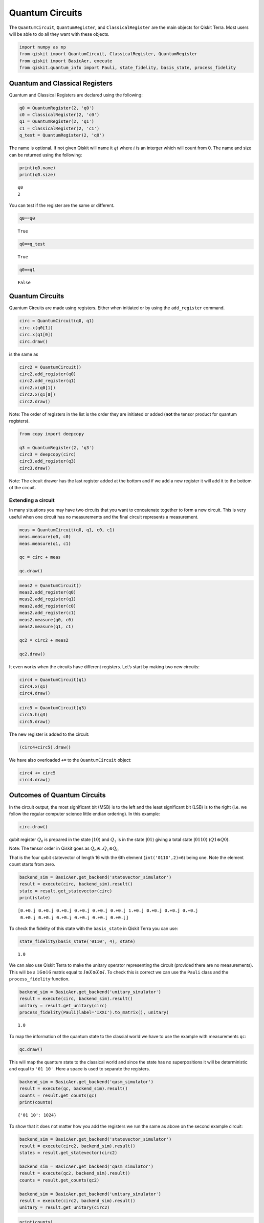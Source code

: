 


Quantum Circuits
================

The ``QuantumCircuit``, ``QuantumRegister``, and ``ClassicalRegister``
are the main objects for Qiskit Terra. Most users will be able to do all
they want with these objects.

.. code:: python

    import numpy as np
    from qiskit import QuantumCircuit, ClassicalRegister, QuantumRegister
    from qiskit import BasicAer, execute
    from qiskit.quantum_info import Pauli, state_fidelity, basis_state, process_fidelity 

Quantum and Classical Registers
-------------------------------

Quantum and Classical Registers are declared using the following:

.. code:: python

    q0 = QuantumRegister(2, 'q0')
    c0 = ClassicalRegister(2, 'c0')
    q1 = QuantumRegister(2, 'q1')
    c1 = ClassicalRegister(2, 'c1')
    q_test = QuantumRegister(2, 'q0')

The name is optional. If not given Qiskit will name it :math:`qi` where
:math:`i` is an interger which will count from 0. The name and size can
be returned using the following:

.. code:: python

    print(q0.name)
    print(q0.size)


.. parsed-literal::

    q0
    2


You can test if the register are the same or different.

.. code:: python

    q0==q0




.. parsed-literal::

    True



.. code:: python

    q0==q_test




.. parsed-literal::

    True



.. code:: python

    q0==q1




.. parsed-literal::

    False



Quantum Circuits
----------------

Quantum Circuits are made using registers. Either when initiated or by
using the ``add_register`` command.

.. code:: python

    circ = QuantumCircuit(q0, q1)
    circ.x(q0[1])
    circ.x(q1[0])
    circ.draw()




.. raw:: html

    <pre style="word-wrap: normal;white-space: pre;line-height: 15px;">                   
    q0_0: |0>──────────
                  ┌───┐
    q0_1: |0>─────┤ X ├
             ┌───┐└───┘
    q1_0: |0>┤ X ├─────
             └───┘     
    q1_1: |0>──────────
                       </pre>



is the same as

.. code:: python

    circ2 = QuantumCircuit()
    circ2.add_register(q0)
    circ2.add_register(q1)
    circ2.x(q0[1])
    circ2.x(q1[0])
    circ2.draw()




.. raw:: html

    <pre style="word-wrap: normal;white-space: pre;line-height: 15px;">                   
    q0_0: |0>──────────
                  ┌───┐
    q0_1: |0>─────┤ X ├
             ┌───┐└───┘
    q1_0: |0>┤ X ├─────
             └───┘     
    q1_1: |0>──────────
                       </pre>



.. raw:: html

   <div class="alert alert-block alert-info">

Note: The order of registers in the list is the order they are initiated
or added (**not** the tensor product for quantum registers).

.. raw:: html

   </div>

.. code:: python

    from copy import deepcopy
    
    q3 = QuantumRegister(2, 'q3')
    circ3 = deepcopy(circ)
    circ3.add_register(q3)
    circ3.draw()




.. raw:: html

    <pre style="word-wrap: normal;white-space: pre;line-height: 15px;">                   
    q0_0: |0>──────────
                  ┌───┐
    q0_1: |0>─────┤ X ├
             ┌───┐└───┘
    q1_0: |0>┤ X ├─────
             └───┘     
    q1_1: |0>──────────
                       
    q3_0: |0>──────────
                       
    q3_1: |0>──────────
                       </pre>



.. raw:: html

   <div class="alert alert-block alert-info">

Note: The circuit drawer has the last register added at the bottom and
if we add a new register it will add it to the bottom of the circuit.

.. raw:: html

   </div>

Extending a circuit
~~~~~~~~~~~~~~~~~~~

In many situations you may have two circuits that you want to
concatenate together to form a new circuit. This is very useful when one
circuit has no measurements and the final circuit represents a
measurement.

.. code:: python

    meas = QuantumCircuit(q0, q1, c0, c1)
    meas.measure(q0, c0)
    meas.measure(q1, c1)
    
    qc = circ + meas
    
    qc.draw()




.. raw:: html

    <pre style="word-wrap: normal;white-space: pre;line-height: 15px;">                            ┌─┐
    q0_0: |0>───────────────────┤M├
                        ┌───┐┌─┐└╥┘
    q0_1: |0>───────────┤ X ├┤M├─╫─
                ┌───┐┌─┐└───┘└╥┘ ║ 
    q1_0: |0>───┤ X ├┤M├──────╫──╫─
             ┌─┐└───┘└╥┘      ║  ║ 
    q1_1: |0>┤M├──────╫───────╫──╫─
             └╥┘      ║       ║  ║ 
     c0_0: 0 ═╬═══════╬═══════╬══╩═
              ║       ║       ║    
     c0_1: 0 ═╬═══════╬═══════╩════
              ║       ║            
     c1_0: 0 ═╬═══════╩════════════
              ║                    
     c1_1: 0 ═╩════════════════════
                                   </pre>



.. code:: python

    meas2 = QuantumCircuit()
    meas2.add_register(q0)
    meas2.add_register(q1)
    meas2.add_register(c0)
    meas2.add_register(c1)
    meas2.measure(q0, c0)
    meas2.measure(q1, c1)
    
    qc2 = circ2 + meas2
    
    qc2.draw()




.. raw:: html

    <pre style="word-wrap: normal;white-space: pre;line-height: 15px;">                            ┌─┐
    q0_0: |0>───────────────────┤M├
                        ┌───┐┌─┐└╥┘
    q0_1: |0>───────────┤ X ├┤M├─╫─
                ┌───┐┌─┐└───┘└╥┘ ║ 
    q1_0: |0>───┤ X ├┤M├──────╫──╫─
             ┌─┐└───┘└╥┘      ║  ║ 
    q1_1: |0>┤M├──────╫───────╫──╫─
             └╥┘      ║       ║  ║ 
     c0_0: 0 ═╬═══════╬═══════╬══╩═
              ║       ║       ║    
     c0_1: 0 ═╬═══════╬═══════╩════
              ║       ║            
     c1_0: 0 ═╬═══════╩════════════
              ║                    
     c1_1: 0 ═╩════════════════════
                                   </pre>



It even works when the circuits have different registers. Let’s start by
making two new circuits:

.. code:: python

    circ4 = QuantumCircuit(q1)
    circ4.x(q1)
    circ4.draw()




.. raw:: html

    <pre style="word-wrap: normal;white-space: pre;line-height: 15px;">              ┌───┐
    q1_0: |0>─────┤ X ├
             ┌───┐└───┘
    q1_1: |0>┤ X ├─────
             └───┘     </pre>



.. code:: python

    circ5 = QuantumCircuit(q3)
    circ5.h(q3)
    circ5.draw()




.. raw:: html

    <pre style="word-wrap: normal;white-space: pre;line-height: 15px;">              ┌───┐
    q3_0: |0>─────┤ H ├
             ┌───┐└───┘
    q3_1: |0>┤ H ├─────
             └───┘     </pre>



The new register is added to the circuit:

.. code:: python

    (circ4+circ5).draw()




.. raw:: html

    <pre style="word-wrap: normal;white-space: pre;line-height: 15px;">                        ┌───┐
    q1_0: |0>───────────────┤ X ├
                       ┌───┐└───┘
    q1_1: |0>──────────┤ X ├─────
                  ┌───┐└───┘     
    q3_0: |0>─────┤ H ├──────────
             ┌───┐└───┘          
    q3_1: |0>┤ H ├───────────────
             └───┘               </pre>



We have also overloaded ``+=`` to the ``QuantumCircuit`` object:

.. code:: python

    circ4 += circ5
    circ4.draw()




.. raw:: html

    <pre style="word-wrap: normal;white-space: pre;line-height: 15px;">                        ┌───┐
    q1_0: |0>───────────────┤ X ├
                       ┌───┐└───┘
    q1_1: |0>──────────┤ X ├─────
                  ┌───┐└───┘     
    q3_0: |0>─────┤ H ├──────────
             ┌───┐└───┘          
    q3_1: |0>┤ H ├───────────────
             └───┘               </pre>



Outcomes of Quantum Circuits
----------------------------

In the circuit output, the most significant bit (MSB) is to the left and
the least significant bit (LSB) is to the right (i.e. we follow the
regular computer science little endian ordering). In this example:

.. code:: python

    circ.draw()




.. raw:: html

    <pre style="word-wrap: normal;white-space: pre;line-height: 15px;">                   
    q0_0: |0>──────────
                  ┌───┐
    q0_1: |0>─────┤ X ├
             ┌───┐└───┘
    q1_0: |0>┤ X ├─────
             └───┘     
    q1_1: |0>──────────
                       </pre>



qubit register :math:`Q_0` is prepared in the state :math:`|10\rangle`
and :math:`Q_1` is in the state :math:`|01\rangle` giving a total state
:math:`|0110\rangle` (:math:`Q1\otimes Q0`).

.. raw:: html

   <div class="alert alert-block alert-info">

Note: The tensor order in Qiskit goes as
:math:`Q_n \otimes .. Q_1 \otimes Q_0`

.. raw:: html

   </div>

That is the four qubit statevector of length 16 with the 6th element
(``int('0110',2)=6``) being one. Note the element count starts from
zero.

.. code:: python

    backend_sim = BasicAer.get_backend('statevector_simulator')
    result = execute(circ, backend_sim).result()
    state = result.get_statevector(circ)
    print(state)


.. parsed-literal::

    [0.+0.j 0.+0.j 0.+0.j 0.+0.j 0.+0.j 0.+0.j 1.+0.j 0.+0.j 0.+0.j 0.+0.j
     0.+0.j 0.+0.j 0.+0.j 0.+0.j 0.+0.j 0.+0.j]


To check the fidelity of this state with the ``basis_state`` in Qiskit
Terra you can use:

.. code:: python

    state_fidelity(basis_state('0110', 4), state)




.. parsed-literal::

    1.0



We can also use Qiskit Terra to make the unitary operator representing
the circuit (provided there are no measurements). This will be a
:math:`16\otimes16` matrix equal to
:math:`I\otimes X\otimes X\otimes I`. To check this is correct we can
use the ``Pauli`` class and the ``process_fidelity`` function.

.. code:: python

    backend_sim = BasicAer.get_backend('unitary_simulator')
    result = execute(circ, backend_sim).result()
    unitary = result.get_unitary(circ)
    process_fidelity(Pauli(label='IXXI').to_matrix(), unitary)




.. parsed-literal::

    1.0



To map the information of the quantum state to the classial world we
have to use the example with measurements ``qc``:

.. code:: python

    qc.draw()




.. raw:: html

    <pre style="word-wrap: normal;white-space: pre;line-height: 15px;">                            ┌─┐
    q0_0: |0>───────────────────┤M├
                        ┌───┐┌─┐└╥┘
    q0_1: |0>───────────┤ X ├┤M├─╫─
                ┌───┐┌─┐└───┘└╥┘ ║ 
    q1_0: |0>───┤ X ├┤M├──────╫──╫─
             ┌─┐└───┘└╥┘      ║  ║ 
    q1_1: |0>┤M├──────╫───────╫──╫─
             └╥┘      ║       ║  ║ 
     c0_0: 0 ═╬═══════╬═══════╬══╩═
              ║       ║       ║    
     c0_1: 0 ═╬═══════╬═══════╩════
              ║       ║            
     c1_0: 0 ═╬═══════╩════════════
              ║                    
     c1_1: 0 ═╩════════════════════
                                   </pre>



This will map the quantum state to the classical world and since the
state has no superpositions it will be deterministic and equal to
``'01 10'``. Here a space is used to separate the registers.

.. code:: python

    backend_sim = BasicAer.get_backend('qasm_simulator')
    result = execute(qc, backend_sim).result()
    counts = result.get_counts(qc)
    print(counts)


.. parsed-literal::

    {'01 10': 1024}


To show that it does not matter how you add the registers we run the
same as above on the second example circuit:

.. code:: python

    backend_sim = BasicAer.get_backend('statevector_simulator')
    result = execute(circ2, backend_sim).result()
    states = result.get_statevector(circ2)
    
    backend_sim = BasicAer.get_backend('qasm_simulator')
    result = execute(qc2, backend_sim).result()
    counts = result.get_counts(qc2)
    
    backend_sim = BasicAer.get_backend('unitary_simulator')
    result = execute(circ2, backend_sim).result()
    unitary = result.get_unitary(circ2)

.. code:: python

    print(counts)


.. parsed-literal::

    {'01 10': 1024}


.. code:: python

    state_fidelity(basis_state('0110', 4), state)




.. parsed-literal::

    1.0



.. code:: python

    process_fidelity(Pauli(label='IXXI').to_matrix(), unitary)




.. parsed-literal::

    1.0



Counting circuit resources
--------------------------

A ``QuantumCircuit`` object provides methods for inquiring its resource
use. This includes the number of qubits, operations, and a few other
things.

.. code:: python

    q = QuantumRegister(6)
    circuit = QuantumCircuit(q)
    circuit.h(q[0])
    circuit.ccx(q[0], q[1], q[2])
    circuit.cx(q[1], q[3])
    circuit.x(q)
    circuit.h(q[2])
    circuit.h(q[3])
    circuit.draw()




.. raw:: html

    <pre style="word-wrap: normal;white-space: pre;line-height: 15px;">                   ┌───┐               ┌───┐                    
    q0_0: |0>──────────┤ H ├──■────────────┤ X ├────────────────────
                       └───┘  │            └───┘               ┌───┐
    q0_1: |0>─────────────────■───────────────────■────────────┤ X ├
                            ┌─┴─┐┌───┐┌───┐       │            └───┘
    q0_2: |0>───────────────┤ X ├┤ X ├┤ H ├───────┼─────────────────
                            └───┘└───┘└───┘     ┌─┴─┐┌───┐┌───┐     
    q0_3: |0>───────────────────────────────────┤ X ├┤ X ├┤ H ├─────
                  ┌───┐                         └───┘└───┘└───┘     
    q0_4: |0>─────┤ X ├─────────────────────────────────────────────
             ┌───┐└───┘                                             
    q0_5: |0>┤ X ├──────────────────────────────────────────────────
             └───┘                                                  </pre>



.. code:: python

    # total number of operations in the circuit. no unrolling is done.
    circuit.size()




.. parsed-literal::

    11



.. code:: python

    # depth of circuit (number of ops on the critical path)
    circuit.depth()




.. parsed-literal::

    5



.. code:: python

    # number of qubits in the circuit
    circuit.width()




.. parsed-literal::

    6



.. code:: python

    # a breakdown of operations by type
    circuit.count_ops()




.. parsed-literal::

    {'x': 6, 'h': 3, 'ccx': 1, 'cx': 1}



.. code:: python

    # number of unentangled subcircuits in this circuit.
    # each subcircuit can in principle be executed on a different quantum processor!
    circuit.num_tensor_factors()




.. parsed-literal::

    3


